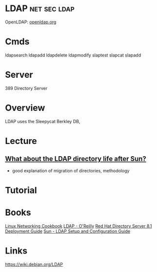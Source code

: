 #+TAGS: net sec ldap


* LDAP                                                         :net:sec:ldap:
OpenLDAP: [[https://www.openldap.org/][openldap.org]]
* Cmds
ldapsearch
ldapadd
ldapdelete
ldapmodify
slaptest
slapcat
slapadd

* Server
389 Directory Server
* Overview
LDAP uses the Sleepycat Berkley DB, 
* Lecture
** [[https://www.youtube.com/watch?v%3DjZs4p_e6H1c][What about the LDAP directory life after Sun?]]
- good explanation of migration of directories, methodology
* Tutorial
* Books
[[file://home/crito/Documents/Linux/Linux_Networking_Cookbook.pdf][Linux Networking Cookbook]]
[[file://home/crito/Documents/SysAdmin/OReilly_ldap.pdf][LDAP - O'Reilly]]
[[file://home/crito/Documents/SysAdmin/Red_Hat_Directory_Server-8.1-Deployment_Guide-en-US.pdf][Red Hat Directory Server 8.1 Deployment Guide]]
[[file://home/crito/Documents/SysAdmin/Sun-LDAP_Setup_and_Configuration_Guide.pdf][Sun - LDAP Setup and Configuration Guide]]
* Links
https://wiki.debian.org/LDAP
